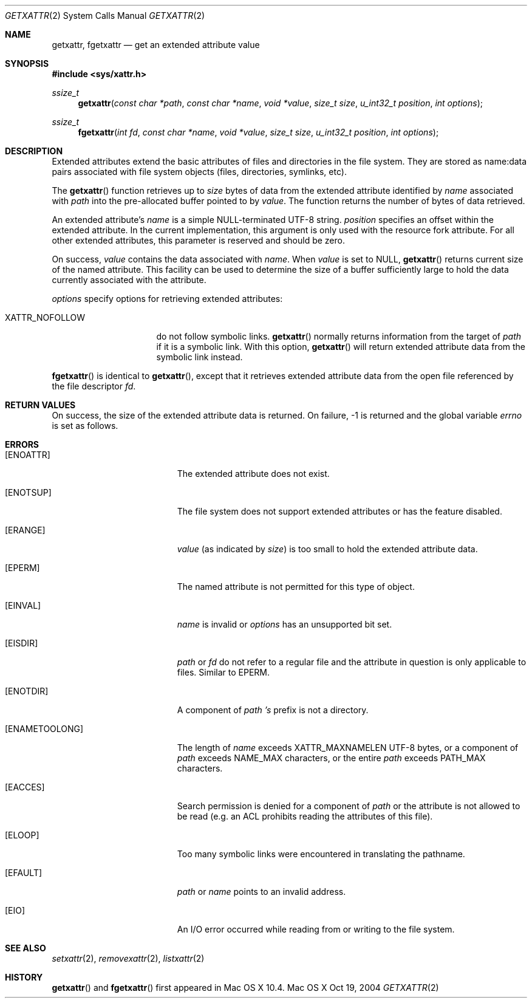 .\"
.\" Copyright (c) 2004 Apple Computer, Inc. All rights reserved.
.\"
.\" @APPLE_LICENSE_OSREFERENCE_HEADER_START@
.\" 
.\" This file contains Original Code and/or Modifications of Original Code 
.\" as defined in and that are subject to the Apple Public Source License 
.\" Version 2.0 (the "License"). You may not use this file except in 
.\" compliance with the License.  The rights granted to you under the 
.\" License may not be used to create, or enable the creation or 
.\" redistribution of, unlawful or unlicensed copies of an Apple operating 
.\" system, or to circumvent, violate, or enable the circumvention or 
.\" violation of, any terms of an Apple operating system software license 
.\" agreement.
.\"
.\" Please obtain a copy of the License at 
.\" http://www.opensource.apple.com/apsl/ and read it before using this 
.\" file.
.\"
.\" The Original Code and all software distributed under the License are 
.\" distributed on an "AS IS" basis, WITHOUT WARRANTY OF ANY KIND, EITHER 
.\" EXPRESS OR IMPLIED, AND APPLE HEREBY DISCLAIMS ALL SUCH WARRANTIES, 
.\" INCLUDING WITHOUT LIMITATION, ANY WARRANTIES OF MERCHANTABILITY, 
.\" FITNESS FOR A PARTICULAR PURPOSE, QUIET ENJOYMENT OR NON-INFRINGEMENT. 
.\" Please see the License for the specific language governing rights and 
.\" limitations under the License.
.\"
.\" @APPLE_LICENSE_OSREFERENCE_HEADER_END@
.\"
.Dd Oct 19, 2004
.Dt GETXATTR 2
.Os "Mac OS X"
.Sh NAME
.Nm getxattr,
.Nm fgetxattr
.Nd get an extended attribute value
.Sh SYNOPSIS
.Fd #include <sys/xattr.h>
.Ft ssize_t
.Fn getxattr "const char *path" "const char *name" "void *value" "size_t size" "u_int32_t position" "int options"
.Ft ssize_t
.Fn fgetxattr "int fd" "const char *name" "void *value" "size_t size" "u_int32_t position" "int options"
.Sh DESCRIPTION
Extended attributes extend the basic attributes of files and
directories in the file system.  They are stored as name:data pairs
associated with file system objects (files, directories, symlinks, etc).
.Pp
The
.Fn getxattr
function retrieves up to
.Fa size
bytes of data from the extended attribute identified by
.Fa name
associated with
.Fa path
into the pre-allocated buffer pointed to by
.Fa value .
The function returns the number of bytes of data retrieved.
.Pp
An extended attribute's
.Fa name
is a simple NULL-terminated UTF-8 string.
.Fa position
specifies an offset within the extended attribute.  In the current
implementation, this argument is only used with the resource fork attribute.
For all other extended attributes, this parameter is reserved and should
be zero.
.Pp
On success,
.Fa value
contains the data associated with
.Fa name .
When
.Fa value
is set to NULL,
.Fn getxattr
returns current size of the named attribute.  This facility can be used
to determine the size of a buffer sufficiently large to hold the data
currently associated with the attribute.
.Pp
.Fa options
specify options for retrieving extended attributes:
.Pp
.Bl -tag -width XATTR_NOFOLLOW
.It Dv XATTR_NOFOLLOW
do not follow symbolic links.
.Fn getxattr
normally returns information from the target of
.Fa path
if it is a symbolic link.  With this option,
.Fn getxattr
will return extended attribute data from the symbolic link instead.
.El
.Pp
.Fn fgetxattr
is identical to
.Fn getxattr ,
except that it retrieves extended attribute data from the open file
referenced by the file descriptor
.Fa fd .
.Sh RETURN VALUES
On success, the size of the extended attribute data is returned.  On
failure, -1 is returned and the global variable
.Va errno
is set as follows.
.Sh ERRORS
.Bl -tag -width Er
.It Bq Er ENOATTR
The extended attribute does not exist.
.It Bq Er ENOTSUP
The file system does not support extended attributes or has the feature
disabled.
.It Bq Er ERANGE
.Fa value
(as indicated by
.Fa size )
is too small to hold the extended attribute data.
.It Bq Er EPERM
The named attribute is not permitted for this type of object.
.It Bq Er EINVAL
.Fa name
is invalid or
.Fa options
has an unsupported bit set.
.It Bq Er EISDIR
.Fa path
or
.Fa fd
do not refer to a regular file and the attribute in question is only
applicable to files.  Similar to EPERM.
.It Bq Er ENOTDIR
A component of
.Fa path 's
prefix is not a directory.
.It Bq Er ENAMETOOLONG
The length of
.Fa name
exceeds
.Dv XATTR_MAXNAMELEN
UTF-8 bytes, or a component of
.Fa path
exceeds
.Dv NAME_MAX
characters, or the entire
.Fa path
exceeds
.Dv PATH_MAX
characters.
.It Bq Er EACCES
Search permission is denied for a component of
.Fa path
or the attribute is not allowed to be read (e.g. an ACL prohibits reading
the attributes of this file).
.It Bq Er ELOOP
Too many symbolic links were encountered in translating the pathname.
.It Bq Er EFAULT
.Fa path
or
.Fa name
points to an invalid address.
.It Bq Er EIO
An I/O error occurred while reading from or writing to the file system.
.El
.Sh SEE ALSO
.Xr setxattr 2 ,
.Xr removexattr 2 ,
.Xr listxattr 2
.Sh HISTORY
.Fn getxattr
and
.Fn fgetxattr
first appeared in Mac OS X 10.4.
